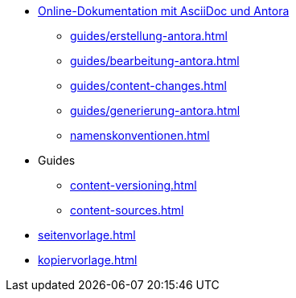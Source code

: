 * xref:index.adoc[Online-Dokumentation mit AsciiDoc und Antora]
** xref:guides/erstellung-antora.adoc[]
** xref:guides/bearbeitung-antora.adoc[]
** xref:guides/content-changes.adoc[]
** xref:guides/generierung-antora.adoc[]
** xref:namenskonventionen.adoc[]
* Guides
** xref:content-versioning.adoc[]
** xref:content-sources.adoc[]
* xref:seitenvorlage.adoc[]
* xref:kopiervorlage.adoc[]
